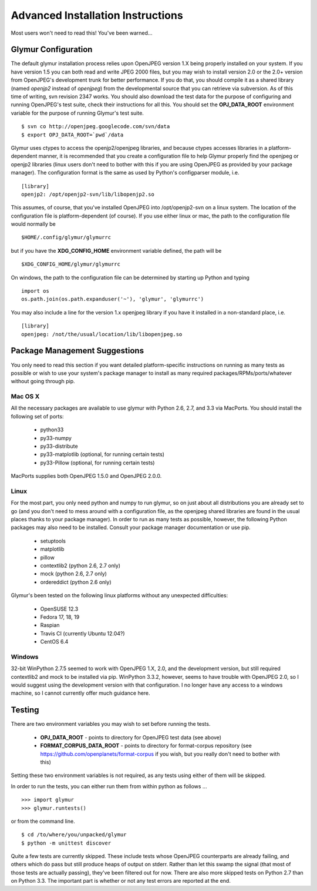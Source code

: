 ----------------------------------
Advanced Installation Instructions
----------------------------------
Most users won't need to read this!  You've been warned...

''''''''''''''''''''''
Glymur Configuration
''''''''''''''''''''''

The default glymur installation process relies upon OpenJPEG version
1.X being properly installed on your system.  If you have version 1.5 you can
both read and write JPEG 2000 files, but you may wish to install version 2.0 
or the 2.0+ version from OpenJPEG's development trunk for better performance.
If you do that, you should compile it as a shared library (named *openjp2*
instead of *openjpeg*) from the developmental source that you can retrieve
via subversion.  As of this time of writing, svn revision 2347 works.
You should also download the test data for the purpose of configuring
and running OpenJPEG's test suite, check their instructions for all this.
You should set the **OPJ_DATA_ROOT** environment variable for the purpose
of running Glymur's test suite. ::

    $ svn co http://openjpeg.googlecode.com/svn/data 
    $ export OPJ_DATA_ROOT=`pwd`/data

Glymur uses ctypes to access the openjp2/openjpeg libraries,
and because ctypes accesses libraries in a platform-dependent manner, it is 
recommended that you create a configuration file to help Glymur properly find
the openjpeg or openjp2 libraries (linux users don't need to bother with this 
if you are using OpenJPEG as provided by your package manager).  The 
configuration format is the same as used by Python's configparser module, 
i.e.  ::

    [library]
    openjp2: /opt/openjp2-svn/lib/libopenjp2.so

This assumes, of course, that you've installed OpenJPEG into
/opt/openjp2-svn on a linux system.  The location of the configuration file
is platform-dependent (of course).  If you use either linux or mac, the path
to the configuration file would normally be ::

    $HOME/.config/glymur/glymurrc 

but if you have the **XDG_CONFIG_HOME** environment variable defined,
the path will be ::

    $XDG_CONFIG_HOME/glymur/glymurrc 

On windows, the path to the configuration file can be determined
by starting up Python and typing ::

    import os
    os.path.join(os.path.expanduser('~'), 'glymur', 'glymurrc')
        

You may also include a line for the version 1.x openjpeg library if you have it
installed in a non-standard place, i.e. ::

    [library]
    openjpeg: /not/the/usual/location/lib/libopenjpeg.so

''''''''''''''''''''''''''''''
Package Management Suggestions
''''''''''''''''''''''''''''''

You only need to read this section if you want detailed 
platform-specific instructions on running as many tests as possible or wish to
use your system's package manager to install as many required 
packages/RPMs/ports/whatever without going through pip.


Mac OS X
--------
All the necessary packages are available to use glymur with Python 2.6, 2.7, 
and 3.3 via MacPorts.  You should install the following set of ports:

      * python33
      * py33-numpy
      * py33-distribute
      * py33-matplotlib (optional, for running certain tests)
      * py33-Pillow (optional, for running certain tests)

MacPorts supplies both OpenJPEG 1.5.0 and OpenJPEG 2.0.0.

Linux
-----
For the most part, you only need python and numpy to run glymur, so on
just about all distributions you are already set to go (and you don't
need to mess around with a configuration file, as the openjpeg shared
libraries are found in the usual places thanks to your package manager).
In order to run as many tests as possible, however, the following Python
packages may also need to be installed.  Consult your package manager
documentation or use pip.

      * setuptools
      * matplotlib
      * pillow
      * contextlib2 (python 2.6, 2.7 only)
      * mock (python 2.6, 2.7 only)
      * ordereddict (python 2.6 only)

Glymur's been tested on the following linux platforms without any unexpected
difficulties:
 
      * OpenSUSE 12.3
      * Fedora 17, 18, 19
      * Raspian
      * Travis CI (currently Ubuntu 12.04?)
      * CentOS 6.4

Windows
-------
32-bit WinPython 2.7.5 seemed to work with OpenJPEG 1.X, 2.0, and the
development version, but still required contextlib2 and mock to be
installed via pip.   WinPython 3.3.2, however, seems to have trouble
with OpenJPEG 2.0, so I would suggest using the development version with
that configuration.  I no longer have any access to a windows machine,
so I cannot currently offer much guidance here.


'''''''
Testing
'''''''

There are two environment variables you may wish to set before running the
tests.  

    * **OPJ_DATA_ROOT** - points to directory for OpenJPEG test data (see above)
    * **FORMAT_CORPUS_DATA_ROOT** - points to directory for format-corpus repository  (see https://github.com/openplanets/format-corpus if you wish, but you really don't need to bother with this)

Setting these two environment variables is not required, as any tests using 
either of them will be skipped.

In order to run the tests, you can either run them from within
python as follows ... ::

    >>> import glymur
    >>> glymur.runtests()

or from the command line. ::

    $ cd /to/where/you/unpacked/glymur
    $ python -m unittest discover

Quite a few tests are currently skipped.  These include tests whose
OpenJPEG counterparts are already failing, and others which do pass but
still produce heaps of output on stderr.  Rather than let this swamp
the signal (that most of those tests are actually passing), they've been
filtered out for now.  There are also more skipped tests on Python 2.7
than on Python 3.3.  The important part is whether or not any test
errors are reported at the end.
